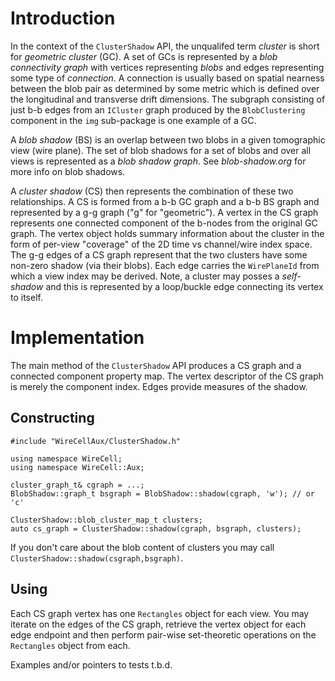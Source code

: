 #+title Cluster Shadow

* Introduction

In the context of the ~ClusterShadow~ API, the unqualifed term /cluster/
is short for /geometric cluster/ (GC).  A set of GCs is represented by a
/blob connectivity graph/ with vertices representing /blobs/ and edges
representing some type of /connection/.  A connection is usually based
on spatial nearness between the blob pair as determined by some metric
which is defined over the longitudinal and transverse drift
dimensions.  The subgraph consisting of just b-b edges from an
~ICluster~ graph produced by the ~BlobClustering~ component in the ~img~
sub-package is one example of a GC.

A /blob shadow/ (BS) is an overlap between two blobs in a given
tomographic view (wire plane).  The set of blob shadows for a set of
blobs and over all views is represented as a /blob shadow graph/.  See
[[blob-shadow.org]] for more info on blob shadows.

A /cluster shadow/ (CS) then represents the combination of these two
relationships.  A CS is formed from a b-b GC graph and a b-b BS graph
and represented by a g-g graph ("g" for "geometric").  A vertex in the
CS graph represents one connected component of the b-nodes from the
original GC graph.  The vertex object holds summary information about
the cluster in the form of per-view "coverage" of the 2D time vs
channel/wire index space.  The g-g edges of a CS graph represent that
the two clusters have some non-zero shadow (via their blobs).  Each
edge carries the ~WirePlaneId~ from which a view index may be derived.
Note, a cluster may posses a /self-shadow/ and this is represented by a
loop/buckle edge connecting its vertex to itself.

* Implementation

The main method of the ~ClusterShadow~ API produces a CS graph and a
connected component property map.  The vertex descriptor of the CS
graph is merely the component index.  Edges provide measures of the
shadow.

** Constructing

#+begin_src c++
  #include "WireCellAux/ClusterShadow.h"
  
  using namespace WireCell;
  using namespace WireCell::Aux;
  
  cluster_graph_t& cgraph = ...;
  BlobShadow::graph_t bsgraph = BlobShadow::shadow(cgraph, 'w'); // or 'c'
  
  ClusterShadow::blob_cluster_map_t clusters;
  auto cs_graph = ClusterShadow::shadow(cgraph, bsgraph, clusters);
#+end_src

If you don't care about the blob content of clusters you may call
~ClusterShadow::shadow(csgraph,bsgraph)~.

** Using

Each CS graph vertex has one ~Rectangles~ object for each view.  You may
iterate on the edges of the CS graph, retrieve the vertex object for
each edge endpoint and then perform pair-wise set-theoretic operations
on the ~Rectangles~ object from each.

Examples and/or pointers to tests t.b.d.
